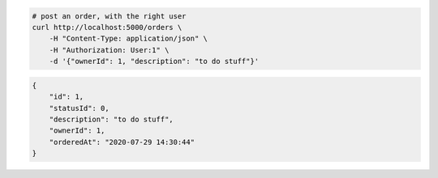 .. code-block:: bash 
    
    # post an order, with the right user
    curl http://localhost:5000/orders \
        -H "Content-Type: application/json" \
        -H "Authorization: User:1" \
        -d '{"ownerId": 1, "description": "to do stuff"}'
    
..

.. code-block:: JSON 

    {
        "id": 1,
        "statusId": 0,
        "description": "to do stuff",
        "ownerId": 1,
        "orderedAt": "2020-07-29 14:30:44"
    }

..
